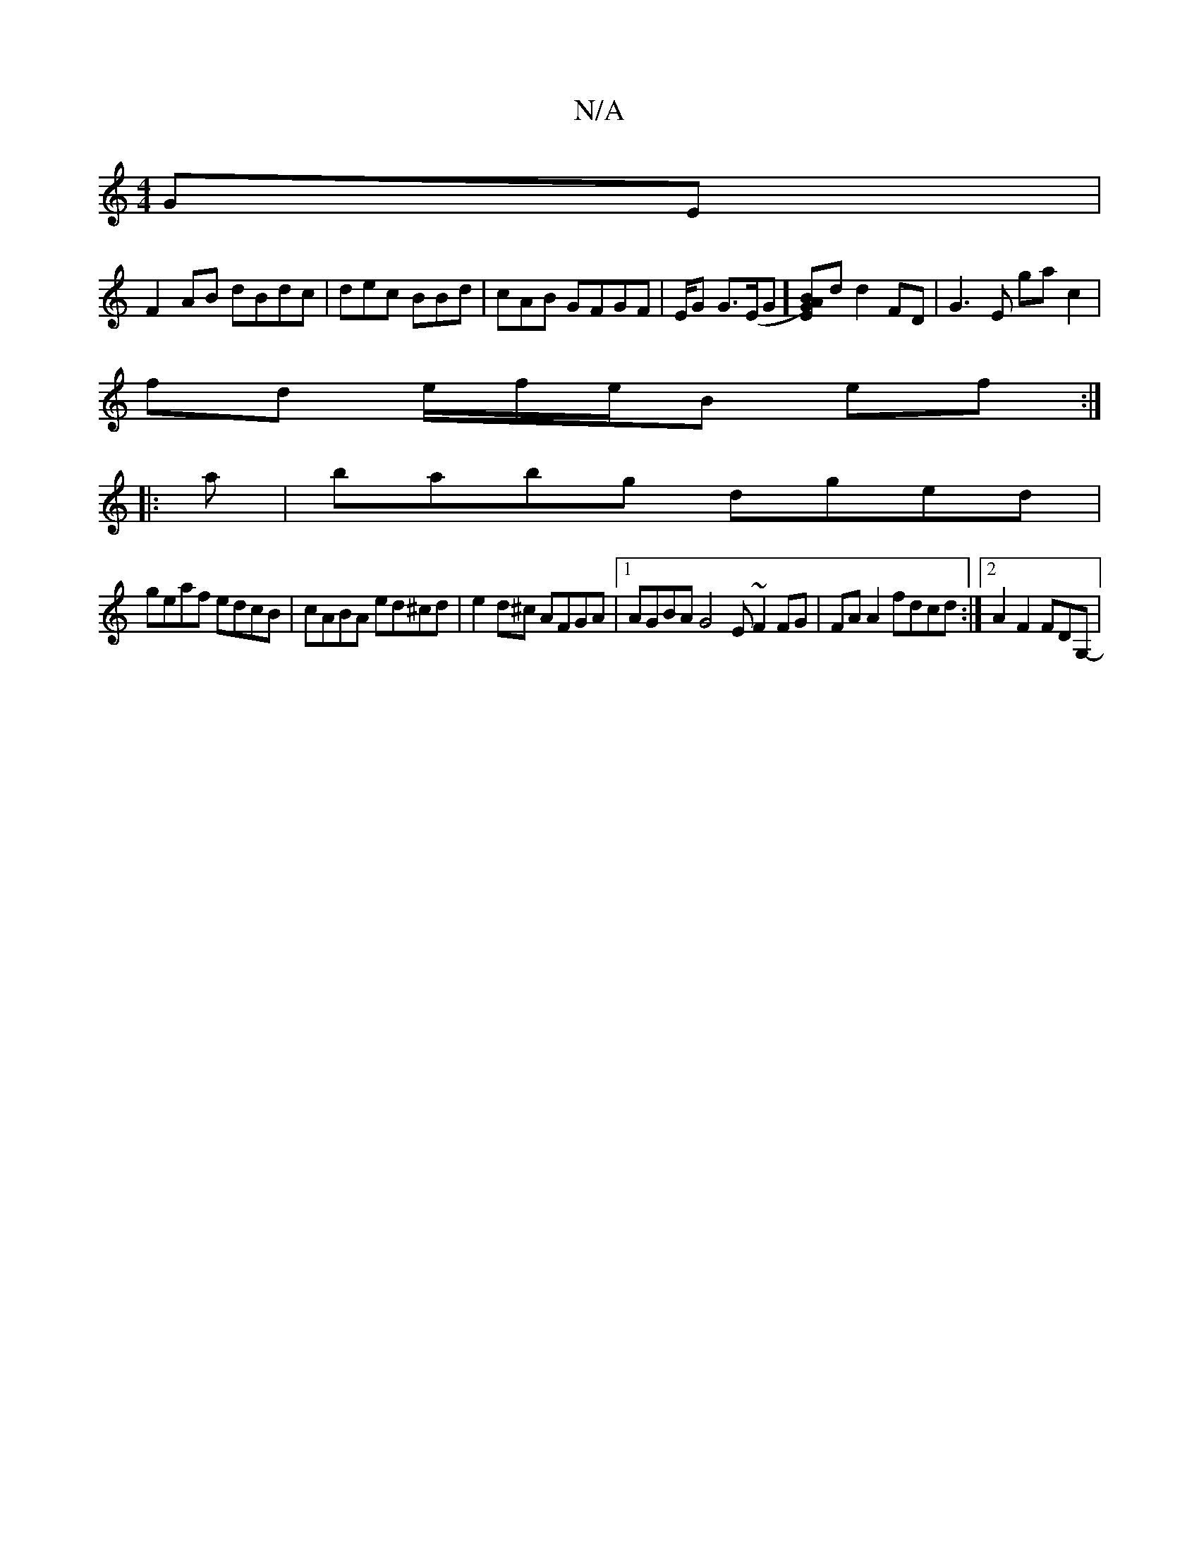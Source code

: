 X:1
T:N/A
M:4/4
R:N/A
K:Cmajor
GE|
F2 AB dBdc | dec BBd | cAB GFGF |/E/G G>(EG][GA)[BE]d d2 FD | G3 E ga c2 |
fd e/f/e/B ef :|
|: a | babg dged |
geaf edcB | cABA ed^cd|e2 d^c AFGA |1 AGBA G4 E ~F2 FG | FA A2 fdcd:|2 A2 F2 FDG,- | 